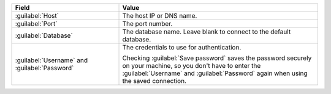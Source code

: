 .. list-table::
   :header-rows: 1
   :widths: 35 65

   * - Field

     - Value

   * - :guilabel:`Host`

     - The host IP or DNS name.

   * - :guilabel:`Port`

     - The port number.

   * - :guilabel:`Database`

     - The database name. Leave blank to connect to the default database.

   * - :guilabel:`Username` and :guilabel:`Password`  
     
     - The credentials to use for authentication.
     
       Checking :guilabel:`Save password` saves the password securely on 
       your machine, so you don't have to enter the :guilabel:`Username` and
       :guilabel:`Password` again when using the saved connection.
